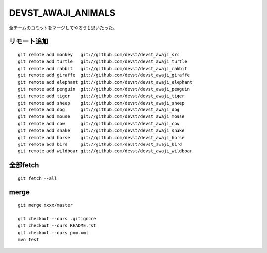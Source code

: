 DEVST_AWAJI_ANIMALS
====================

全チームのコミットをマージしてやろうと思いたった。

リモート追加
------------
::

  git remote add monkey   git://github.com/devst/devst_awaji_src  
  git remote add turtle   git://github.com/devst/devst_awaji_turtle  
  git remote add rabbit   git://github.com/devst/devst_awaji_rabbit  
  git remote add giraffe  git://github.com/devst/devst_awaji_giraffe 
  git remote add elephant git://github.com/devst/devst_awaji_elephant
  git remote add penguin  git://github.com/devst/devst_awaji_penguin
  git remote add tiger    git://github.com/devst/devst_awaji_tiger
  git remote add sheep    git://github.com/devst/devst_awaji_sheep
  git remote add dog      git://github.com/devst/devst_awaji_dog
  git remote add mouse    git://github.com/devst/devst_awaji_mouse
  git remote add cow      git://github.com/devst/devst_awaji_cow
  git remote add snake    git://github.com/devst/devst_awaji_snake
  git remote add horse    git://github.com/devst/devst_awaji_horse
  git remote add bird     git://github.com/devst/devst_awaji_bird
  git remote add wildboar git://github.com/devst/devst_awaji_wildboar

全部fetch
---------
::

  git fetch --all

merge
-----
::

  git merge xxxx/master

  git checkout --ours .gitignore
  git checkout --ours README.rst
  git checkout --ours pom.xml
  mvn test

